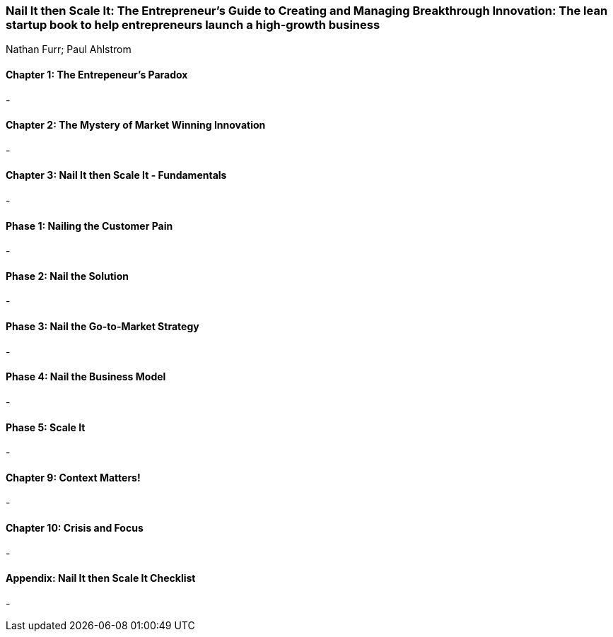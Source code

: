 === Nail It then Scale It: The Entrepreneur's Guide to Creating and Managing Breakthrough Innovation: The lean startup book to help entrepreneurs launch a high-growth business
Nathan Furr; Paul Ahlstrom

:dsa: {'subjects': ['Business'], 'rating': 4}

==== Chapter 1: The Entrepeneur's Paradox

-

==== Chapter 2: The Mystery of Market Winning Innovation

-

==== Chapter 3: Nail It then Scale It - Fundamentals

-

==== Phase 1: Nailing the Customer Pain

-

==== Phase 2: Nail the Solution

-

==== Phase 3: Nail the Go-to-Market Strategy

-

==== Phase 4: Nail the Business Model

-

==== Phase 5: Scale It

-

==== Chapter 9: Context Matters!

-

==== Chapter 10: Crisis and Focus

-

==== Appendix: Nail It then Scale It Checklist

-
